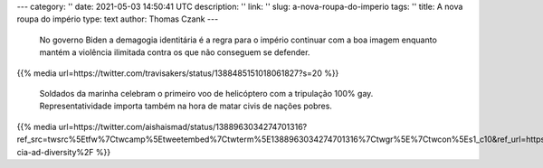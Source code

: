 ---
category: ''
date: 2021-05-03 14:50:41 UTC
description: ''
link: ''
slug: a-nova-roupa-do-imperio
tags: ''
title: A nova roupa do império
type: text
author: Thomas Czank
---

   No governo Biden a demagogia identitária é a regra para o império continuar com a boa imagem enquanto mantém a violência ilimitada contra os que não conseguem se defender.

{{% media url=https://twitter.com/travisakers/status/1388485151018061827?s=20  %}}

   Soldados da marinha celebram o primeiro voo de helicóptero com a tripulação 100% gay. Representatividade importa também na hora de matar civis de nações pobres.   

.. TEASER_END

  Na mais recente propaganda da CIA é apresentada uma mulher de origem latina americana que trabalha na instituição responsável por uma longa lista de crime de guerra que nunca foram apurados ou punidos. Nas palavras do ex presidente da CIA, Mike Pompeo, "We lie, we cheat, we steal". Nós mentimos, trapaceamos e roubamos. Uma organização que realmente precisa de muita representatividade pra limpar a sua história.

{{% media url=https://twitter.com/aishaismad/status/1388963034274701316?ref_src=twsrc%5Etfw%7Ctwcamp%5Etweetembed%7Ctwterm%5E1388963034274701316%7Ctwgr%5E%7Ctwcon%5Es1_c10&ref_url=https%3A%2F%2Fwww.rt.com%2Fusa%2F522767-cia-ad-diversity%2F  %}} 

